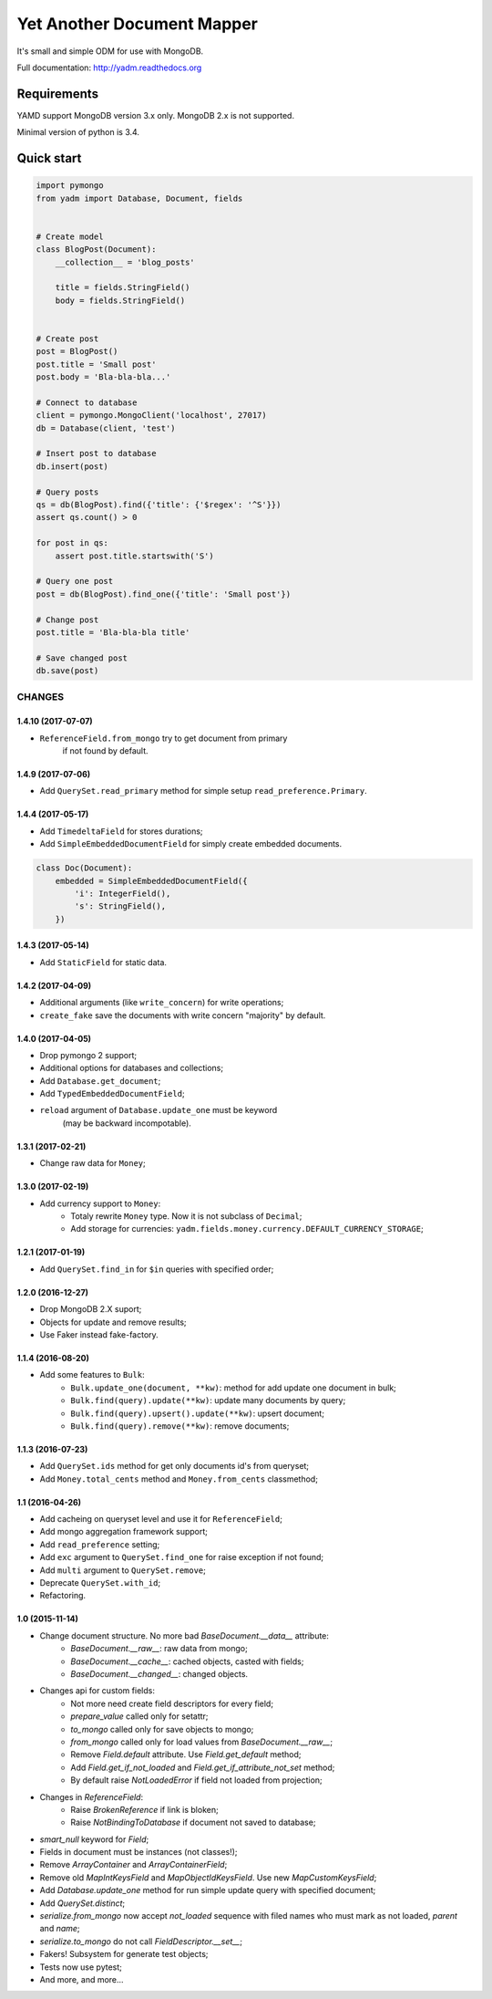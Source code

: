 ===========================
Yet Another Document Mapper
===========================

.. image:: https://travis-ci.org/zzzsochi/yadm.svg?branch=master
    :target: https://travis-ci.org/zzzsochi/yadm

.. image:: https://coveralls.io/repos/zzzsochi/yadm/badge.png
    :target: https://coveralls.io/r/zzzsochi/yadm


It's small and simple ODM for use with MongoDB.

Full documentation: http://yadm.readthedocs.org


------------
Requirements
------------

YAMD support MongoDB version 3.x only. MongoDB 2.x is not supported.

Minimal version of python is 3.4.


-----------
Quick start
-----------

.. code:: python

    import pymongo
    from yadm import Database, Document, fields


    # Create model
    class BlogPost(Document):
        __collection__ = 'blog_posts'

        title = fields.StringField()
        body = fields.StringField()


    # Create post
    post = BlogPost()
    post.title = 'Small post'
    post.body = 'Bla-bla-bla...'

    # Connect to database
    client = pymongo.MongoClient('localhost', 27017)
    db = Database(client, 'test')

    # Insert post to database
    db.insert(post)

    # Query posts
    qs = db(BlogPost).find({'title': {'$regex': '^S'}})
    assert qs.count() > 0

    for post in qs:
        assert post.title.startswith('S')

    # Query one post
    post = db(BlogPost).find_one({'title': 'Small post'})

    # Change post
    post.title = 'Bla-bla-bla title'

    # Save changed post
    db.save(post)


CHANGES
=======

1.4.10 (2017-07-07)
------------------

* ``ReferenceField.from_mongo`` try to get document from primary
    if not found by default.


1.4.9 (2017-07-06)
------------------

* Add ``QuerySet.read_primary`` method for simple setup ``read_preference.Primary``.


1.4.4 (2017-05-17)
------------------

* Add ``TimedeltaField`` for stores durations;
* Add ``SimpleEmbeddedDocumentField`` for simply create embedded documents.

.. code:: python

    class Doc(Document):
        embedded = SimpleEmbeddedDocumentField({
            'i': IntegerField(),
            's': StringField(),
        })


1.4.3 (2017-05-14)
------------------

* Add ``StaticField`` for static data.


1.4.2 (2017-04-09)
------------------

* Additional arguments (like ``write_concern``) for write operations;
* ``create_fake`` save the documents with write concern "majority" by default.


1.4.0 (2017-04-05)
------------------

* Drop pymongo 2 support;
* Additional options for databases and collections;
* Add ``Database.get_document``;
* Add ``TypedEmbeddedDocumentField``;
* ``reload`` argument of ``Database.update_one`` must be keyword
    (may be backward incompotable).


1.3.1 (2017-02-21)
------------------

* Change raw data for ``Money``;


1.3.0 (2017-02-19)
------------------

* Add currency support to ``Money``:
    - Totaly rewrite ``Money`` type. Now it is not subclass of ``Decimal``;
    - Add storage for currencies: ``yadm.fields.money.currency.DEFAULT_CURRENCY_STORAGE``;


1.2.1 (2017-01-19)
------------------

* Add ``QuerySet.find_in`` for ``$in`` queries with specified order;


1.2.0 (2016-12-27)
------------------

* Drop MongoDB 2.X suport;
* Objects for update and remove results;
* Use Faker instead fake-factory.


1.1.4 (2016-08-20)
------------------

* Add some features to ``Bulk``:
    - ``Bulk.update_one(document, **kw)``: method for add update one document in bulk;
    - ``Bulk.find(query).update(**kw)``: update many documents by query;
    - ``Bulk.find(query).upsert().update(**kw)``: upsert document;
    - ``Bulk.find(query).remove(**kw)``: remove documents;


1.1.3 (2016-07-23)
------------------

* Add ``QuerySet.ids`` method for get only documents id's from queryset;

* Add ``Money.total_cents`` method and ``Money.from_cents`` classmethod;


1.1 (2016-04-26)
----------------

* Add cacheing on queryset level and use it for ``ReferenceField``;

* Add mongo aggregation framework support;

* Add ``read_preference`` setting;

* Add ``exc`` argument to ``QuerySet.find_one`` for raise exception if not found;

* Add ``multi`` argument to ``QuerySet.remove``;

* Deprecate ``QuerySet.with_id``;

* Refactoring.


1.0 (2015-11-14)
----------------

* Change document structure. No more bad `BaseDocument.__data__` attribute:
    - `BaseDocument.__raw__`: raw data from mongo;
    - `BaseDocument.__cache__`: cached objects, casted with fields;
    - `BaseDocument.__changed__`: changed objects.

* Changes api for custom fields:
    - Not more need create field descriptors for every field;
    - `prepare_value` called only for setattr;
    - `to_mongo` called only for save objects to mongo;
    - `from_mongo` called only for load values from `BaseDocument.__raw__`;
    - Remove `Field.default` attribute. Use `Field.get_default` method;
    - Add `Field.get_if_not_loaded` and `Field.get_if_attribute_not_set` method;
    - By default raise `NotLoadedError` if field not loaded from projection;

* Changes in `ReferenceField`:
    - Raise `BrokenReference` if link is bloken;
    - Raise `NotBindingToDatabase` if document not saved to database;

* `smart_null` keyword for `Field`;

* Fields in document must be instances (not classes!);

* Remove `ArrayContainer` and `ArrayContainerField`;

* Remove old `MapIntKeysField` and `MapObjectIdKeysField`. Use new `MapCustomKeysField`;

* Add `Database.update_one` method for run simple update query with specified document;

* Add `QuerySet.distinct`;

* `serialize.from_mongo` now accept `not_loaded` sequence with filed names who must mark as not loaded, `parent` and `name`;

* `serialize.to_mongo` do not call `FieldDescriptor.__set__`;

* Fakers! Subsystem for generate test objects;

* Tests now use pytest;

* And more, and more...
